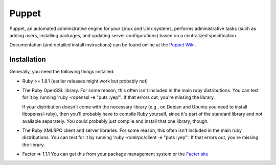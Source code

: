 Puppet
======

Puppet, an automated administrative engine for your Linux and Unix systems, performs
administrative tasks (such as adding users, installing packages, and updating server
configurations) based on a centralized specification.

Documentation (and detailed install instructions) can be found
online at the `Puppet Wiki`_.

Installation
------------

Generally, you need the following things installed:

* Ruby >= 1.8.1 (earlier releases might work but probably not)

* The Ruby OpenSSL library.  For some reason, this often isn't included
  in the main ruby distributions.  You can test for it by running
  'ruby -ropenssl -e "puts :yep"'.  If that errors out, you're missing the
  library.

  If your distribution doesn't come with the necessary library (e.g., on Debian
  and Ubuntu you need to install libopenssl-ruby), then you'll probably have to
  compile Ruby yourself, since it's part of the standard library and not
  available separately.  You could probably just compile and install that one
  library, though.

* The Ruby XMLRPC client and server libraries.  For some reason, this often
  isn't included in the main ruby distributions.  You can test for it by
  running 'ruby -rxmlrpc/client -e "puts :yep"'.  If that errors out, you're missing
  the library.

* Facter => 1.1.1
  You can get this from your package management system or the `Facter site`_

.. _Puppet Wiki: http://reductivelabs.com/trac/puppet/wiki/DocumentationStart
.. _Facter site: http://reductivelabs.com/projects/facter
